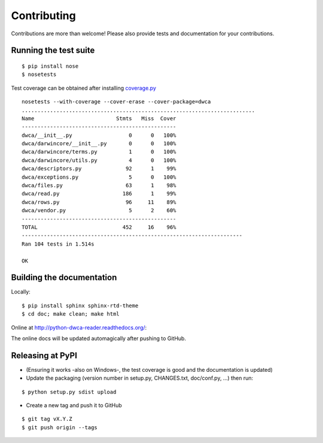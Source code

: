 Contributing
============

Contributions are more than welcome! Please also provide tests and documentation for your contributions.

Running the test suite
----------------------

::
    
    $ pip install nose
    $ nosetests

Test coverage can be obtained after installing `coverage.py`_

::

    nosetests --with-coverage --cover-erase --cover-package=dwca
    ..........................................................................
    Name                          Stmts   Miss  Cover
    -------------------------------------------------
    dwca/__init__.py                  0      0   100%
    dwca/darwincore/__init__.py       0      0   100%
    dwca/darwincore/terms.py          1      0   100%
    dwca/darwincore/utils.py          4      0   100%
    dwca/descriptors.py              92      1    99%
    dwca/exceptions.py                5      0   100%
    dwca/files.py                    63      1    98%
    dwca/read.py                    186      1    99%
    dwca/rows.py                     96     11    89%
    dwca/vendor.py                    5      2    60%
    -------------------------------------------------
    TOTAL                           452     16    96%
    ----------------------------------------------------------------------
    Ran 104 tests in 1.514s

    OK

Building the documentation
--------------------------

Locally:

::

    $ pip install sphinx sphinx-rtd-theme
    $ cd doc; make clean; make html

Online at http://python-dwca-reader.readthedocs.org/:

The online docs will be updated automagically after pushing to GitHub.


Releasing at PyPI
-----------------

* (Ensuring it works -also on Windows-, the test coverage is good and the documentation is updated)
* Update the packaging (version number in setup.py, CHANGES.txt, doc/conf.py, ...) then run:
    
::

    $ python setup.py sdist upload

* Create a new tag and push it to GitHub

::

    $ git tag vX.Y.Z
    $ git push origin --tags

.. _coverage.py: http://nedbatchelder.com/code/coverage/
